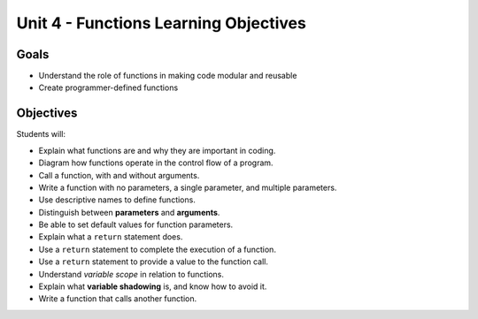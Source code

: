 Unit 4 - Functions Learning Objectives
======================================

Goals
-----

- Understand the role of functions in making code modular and reusable
- Create programmer-defined functions

Objectives
----------

Students will:

- Explain what functions are and why they are important in coding.
- Diagram how functions operate in the control flow of a program.
- Call a function, with and without arguments.
- Write a function with no parameters, a single parameter, and multiple
  parameters.
- Use descriptive names to define functions.
- Distinguish between **parameters** and **arguments**.
- Be able to set default values for function parameters.
- Explain what a ``return`` statement does.
- Use a ``return`` statement to complete the execution of a function.
- Use a ``return`` statement to provide a value to the function call.
- Understand *variable scope* in relation to functions.
- Explain what **variable shadowing** is, and know how to avoid it.
- Write a function that calls another function.
